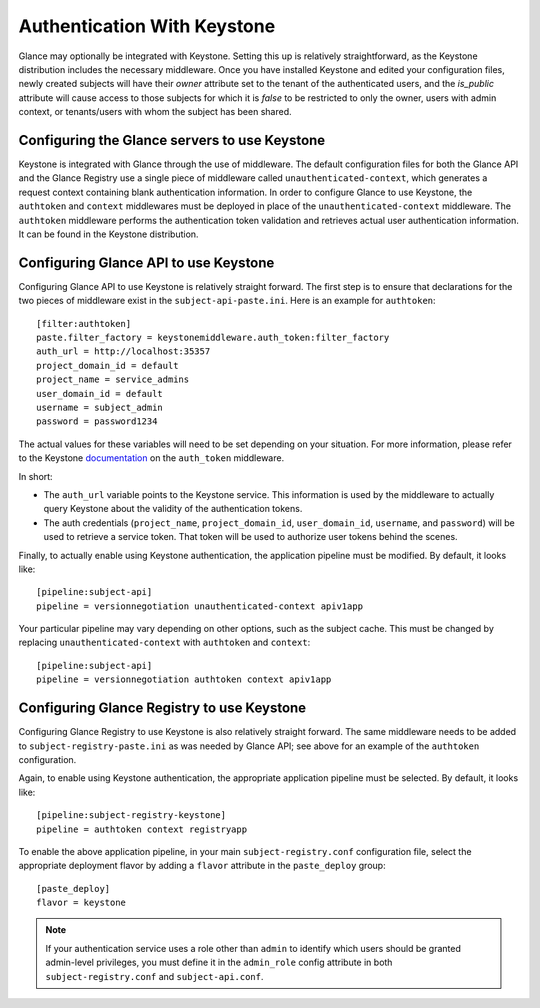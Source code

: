 ..
      Copyright 2010 OpenStack Foundation
      All Rights Reserved.

      Licensed under the Apache License, Version 2.0 (the "License"); you may
      not use this file except in compliance with the License. You may obtain
      a copy of the License at

          http://www.apache.org/licenses/LICENSE-2.0

      Unless required by applicable law or agreed to in writing, software
      distributed under the License is distributed on an "AS IS" BASIS, WITHOUT
      WARRANTIES OR CONDITIONS OF ANY KIND, either express or implied. See the
      License for the specific language governing permissions and limitations
      under the License.

Authentication With Keystone
============================

Glance may optionally be integrated with Keystone.  Setting this up is
relatively straightforward, as the Keystone distribution includes the
necessary middleware. Once you have installed Keystone
and edited your configuration files, newly created subjects will have
their `owner` attribute set to the tenant of the authenticated users,
and the `is_public` attribute will cause access to those subjects for
which it is `false` to be restricted to only the owner, users with
admin context, or tenants/users with whom the subject has been shared.


Configuring the Glance servers to use Keystone
----------------------------------------------

Keystone is integrated with Glance through the use of middleware. The
default configuration files for both the Glance API and the Glance
Registry use a single piece of middleware called ``unauthenticated-context``,
which generates a request context containing blank authentication
information. In order to configure Glance to use Keystone, the
``authtoken`` and ``context`` middlewares must be deployed in place of the
``unauthenticated-context`` middleware. The ``authtoken`` middleware performs
the authentication token validation and retrieves actual user authentication
information. It can be found in the Keystone distribution.


Configuring Glance API to use Keystone
--------------------------------------

Configuring Glance API to use Keystone is relatively straight
forward.  The first step is to ensure that declarations for the two
pieces of middleware exist in the ``subject-api-paste.ini``.  Here is
an example for ``authtoken``::

  [filter:authtoken]
  paste.filter_factory = keystonemiddleware.auth_token:filter_factory
  auth_url = http://localhost:35357
  project_domain_id = default
  project_name = service_admins
  user_domain_id = default
  username = subject_admin
  password = password1234

The actual values for these variables will need to be set depending on
your situation.  For more information, please refer to the Keystone
`documentation`_ on the ``auth_token`` middleware.

.. _`documentation`: http://docs.openstack.org/developer/keystonemiddleware/middlewarearchitecture.html#configuration

In short:

* The ``auth_url`` variable points to the Keystone service.
  This information is used by the middleware to actually query Keystone about
  the validity of the authentication tokens.
* The auth credentials (``project_name``, ``project_domain_id``,
  ``user_domain_id``, ``username``, and ``password``) will be used to
  retrieve a service token. That token will be used to authorize user
  tokens behind the scenes.

Finally, to actually enable using Keystone authentication, the
application pipeline must be modified.  By default, it looks like::

  [pipeline:subject-api]
  pipeline = versionnegotiation unauthenticated-context apiv1app

Your particular pipeline may vary depending on other options, such as
the subject cache. This must be changed by replacing ``unauthenticated-context``
with ``authtoken`` and ``context``::

  [pipeline:subject-api]
  pipeline = versionnegotiation authtoken context apiv1app


Configuring Glance Registry to use Keystone
-------------------------------------------

Configuring Glance Registry to use Keystone is also relatively
straight forward.  The same middleware needs to be added
to ``subject-registry-paste.ini`` as was needed by Glance API;
see above for an example of the ``authtoken`` configuration.

Again, to enable using Keystone authentication, the appropriate
application pipeline must be selected.  By default, it looks like::

  [pipeline:subject-registry-keystone]
  pipeline = authtoken context registryapp

To enable the above application pipeline, in your main ``subject-registry.conf``
configuration file, select the appropriate deployment flavor by adding a
``flavor`` attribute in the ``paste_deploy`` group::

  [paste_deploy]
  flavor = keystone

.. note::
  If your authentication service uses a role other than ``admin`` to identify
  which users should be granted admin-level privileges, you must define it
  in the ``admin_role`` config attribute in both ``subject-registry.conf`` and
  ``subject-api.conf``.
